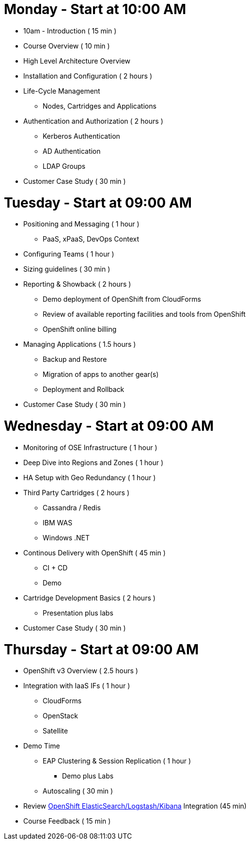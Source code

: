 = Monday - Start at 10:00 AM

* 10am - Introduction ( 15 min )
* Course Overview ( 10 min )
* High Level Architecture Overview
* Installation and Configuration ( 2 hours )
* Life-Cycle Management
** Nodes, Cartridges and Applications
* Authentication and Authorization ( 2 hours )
** Kerberos Authentication
** AD Authentication
** LDAP Groups
* Customer Case Study ( 30 min )

= Tuesday - Start at 09:00 AM

* Positioning and Messaging ( 1 hour )
** PaaS, xPaaS, DevOps Context
* Configuring Teams ( 1 hour )
* Sizing guidelines ( 30 min )
* Reporting & Showback ( 2 hours )
** Demo deployment of OpenShift from CloudForms
** Review of available reporting facilities and tools from OpenShift
** OpenShift online billing
* Managing Applications ( 1.5 hours )
** Backup and Restore
** Migration of apps to another gear(s)
** Deployment and Rollback
* Customer Case Study ( 30 min )

= Wednesday - Start at 09:00 AM

* Monitoring of OSE Infrastructure ( 1 hour )
* Deep Dive into Regions and Zones ( 1 hour )
* HA Setup with Geo Redundancy ( 1 hour )
* Third Party Cartridges ( 2 hours )
** Cassandra / Redis
** IBM WAS
** Windows .NET
* Continous Delivery with OpenShift ( 45 min )
** CI + CD
** Demo
* Cartridge Development Basics ( 2 hours )
** Presentation plus labs
* Customer Case Study ( 30 min )

= Thursday - Start at 09:00 AM

* OpenShift v3 Overview ( 2.5 hours )
* Integration with IaaS IFs ( 1 hour )
** CloudForms
** OpenStack
** Satellite
* Demo Time
** EAP Clustering &amp; Session Replication ( 1 hour )
*** Demo plus Labs
** Autoscaling ( 30 min )
* Review https://github.com/RedHatEMEA/ose-elk[OpenShift ElasticSearch/Logstash/Kibana] Integration (45 min)
* Course Feedback ( 15 min )

